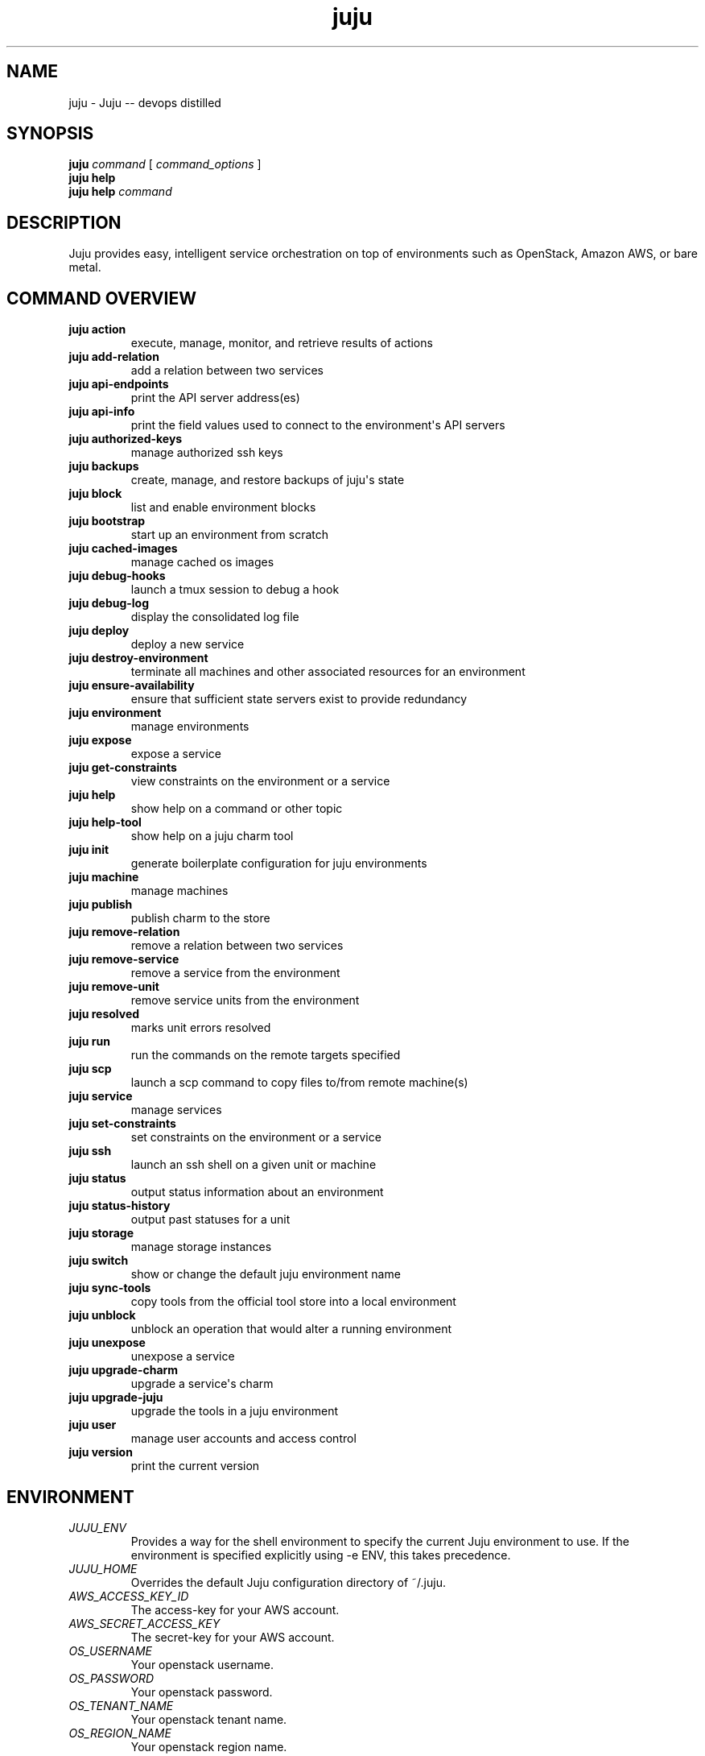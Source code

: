 .\"Man page for Juju (juju)
.\"
.\" Large parts of this file are autogenerated from the output of
.\"     "juju help commands"
.\"     "juju help <cmd>"
.\"
.\" Generation time: 2015-11-04 15:52:56 +0000
.\"

.ie \n(.g .ds Aq \(aq
.el .ds Aq '
.TH juju 1 "2015\-11\-04" "1.24.7" "Juju"
.SH "NAME"
juju \- Juju \-\- devops distilled
.SH "SYNOPSIS"
.B "juju"
.I "command"
[
.I "command_options"
]
.br
.B "juju"
.B "help"
.br
.B "juju"
.B "help"
.I "command"
.SH "DESCRIPTION"

Juju provides easy, intelligent service orchestration on top of environments
such as OpenStack, Amazon AWS, or bare metal.
.SH "COMMAND OVERVIEW"
.TP
.B "juju action"
execute, manage, monitor, and retrieve results of actions
.TP
.B "juju add\-relation"
add a relation between two services
.TP
.B "juju api\-endpoints"
print the API server address(es)
.TP
.B "juju api\-info"
print the field values used to connect to the environment\*(Aqs API servers
.TP
.B "juju authorized\-keys"
manage authorized ssh keys
.TP
.B "juju backups"
create, manage, and restore backups of juju\*(Aqs state
.TP
.B "juju block"
list and enable environment blocks
.TP
.B "juju bootstrap"
start up an environment from scratch
.TP
.B "juju cached\-images"
manage cached os images
.TP
.B "juju debug\-hooks"
launch a tmux session to debug a hook
.TP
.B "juju debug\-log"
display the consolidated log file
.TP
.B "juju deploy"
deploy a new service
.TP
.B "juju destroy\-environment"
terminate all machines and other associated resources for an environment
.TP
.B "juju ensure\-availability"
ensure that sufficient state servers exist to provide redundancy
.TP
.B "juju environment"
manage environments
.TP
.B "juju expose"
expose a service
.TP
.B "juju get\-constraints"
view constraints on the environment or a service
.TP
.B "juju help"
show help on a command or other topic
.TP
.B "juju help\-tool"
show help on a juju charm tool
.TP
.B "juju init"
generate boilerplate configuration for juju environments
.TP
.B "juju machine"
manage machines
.TP
.B "juju publish"
publish charm to the store
.TP
.B "juju remove\-relation"
remove a relation between two services
.TP
.B "juju remove\-service"
remove a service from the environment
.TP
.B "juju remove\-unit"
remove service units from the environment
.TP
.B "juju resolved"
marks unit errors resolved
.TP
.B "juju run"
run the commands on the remote targets specified
.TP
.B "juju scp"
launch a scp command to copy files to/from remote machine(s)
.TP
.B "juju service"
manage services
.TP
.B "juju set\-constraints"
set constraints on the environment or a service
.TP
.B "juju ssh"
launch an ssh shell on a given unit or machine
.TP
.B "juju status"
output status information about an environment
.TP
.B "juju status\-history"
output past statuses for a unit
.TP
.B "juju storage"
manage storage instances
.TP
.B "juju switch"
show or change the default juju environment name
.TP
.B "juju sync\-tools"
copy tools from the official tool store into a local environment
.TP
.B "juju unblock"
unblock an operation that would alter a running environment
.TP
.B "juju unexpose"
unexpose a service
.TP
.B "juju upgrade\-charm"
upgrade a service\*(Aqs charm
.TP
.B "juju upgrade\-juju"
upgrade the tools in a juju environment
.TP
.B "juju user"
manage user accounts and access control
.TP
.B "juju version"
print the current version
.SH "ENVIRONMENT"
.TP
.I "JUJU_ENV"
Provides a way for the shell environment to specify the current Juju
environment to use.  If the environment is specified explicitly using
\-e ENV, this takes precedence.

.TP
.I "JUJU_HOME"
Overrides the default Juju configuration directory of ~/.juju.

.TP
.I "AWS_ACCESS_KEY_ID"
The access\-key for your AWS account.

.TP
.I "AWS_SECRET_ACCESS_KEY"
The secret\-key for your AWS account.

.TP
.I "OS_USERNAME"
Your openstack username.

.TP
.I "OS_PASSWORD"
Your openstack password.

.TP
.I "OS_TENANT_NAME"
Your openstack tenant name.

.TP
.I "OS_REGION_NAME"
Your openstack region name.

.SH "FILES"
.TP
.I "~/.juju/environments.yaml"
This is the Juju config file, which you can use to specify multiple
environments in which to deploy.

A config file can be created using
.B juju init
which you can then edit to provide the secret keys, or use environment
variables to provide the secret values.

.SH "SEE ALSO"
.UR https://juju.ubuntu.com/
.BR https://juju.ubuntu.com/
